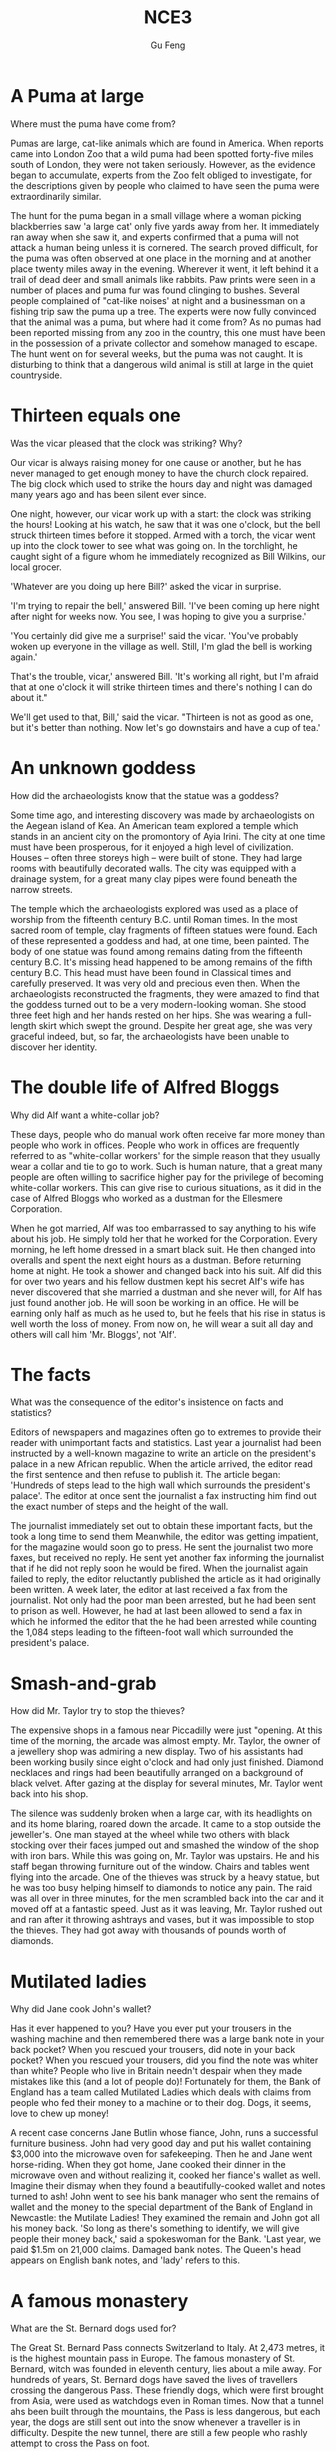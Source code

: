 #+AUTHOR: Gu Feng
#+TITLE: NCE3
#+HTML_HEAD: <link rel="stylesheet" type="text/css" href="css/code-hover.css" />
#+HTML_HEAD: <link rel="stylesheet" type="text/css" href="css/org.css" />
#+HTML: <meta name="viewport" content="width=device-width, initial-scale=1, maximum-scale=1, user-scalable=no">

* A Puma at large 
Where must the puma have come from?

Pumas are large, cat-like animals which are found in America. When reports came into London Zoo that a wild puma had been spotted forty-five miles south of London, they were not taken seriously. However, as the evidence began to accumulate, experts from the Zoo felt obliged to investigate, for the descriptions given by people who claimed to have seen the puma were extraordinarily similar.

The hunt for the puma began in a small village where a woman picking blackberries saw 'a large cat' only five yards away from her. It immediately ran away when she saw it, and experts confirmed that a puma will not attack a human being unless it is cornered. The search proved difficult, for the puma was often observed at one place in the morning and at another place twenty miles away in the evening. Wherever it went, it left behind it a trail of dead deer and small animals like rabbits. Paw prints were seen in a number of places and puma fur was found clinging to bushes. Several people complained of "cat-like noises' at night and a businessman on a fishing trip saw the puma up a tree. The experts were now fully convinced that the animal was a puma, but where had it come from? As no pumas had been reported missing from any zoo in the country, this one must have been in the possession of a private collector and somehow managed to escape. The hunt went on for several weeks, but the puma was not caught. It is disturbing to think that a dangerous wild animal is still at large in the quiet countryside.

* Thirteen equals one
Was the vicar pleased that the clock was striking? Why?

Our vicar is always raising money for one cause or another, but he has never managed to get enough money to have the church clock repaired. The big clock which used to strike the hours day and night was damaged many years ago and has been silent ever since.

One night, however, our vicar work up with a start: the clock was striking the hours! Looking at his watch, he saw that it was one o'clock, but the bell struck thirteen times before it stopped. Armed with a torch, the vicar went up into the clock tower to see what was going on. In the torchlight, he caught sight of a figure whom he immediately recognized as Bill Wilkins, our local grocer.

'Whatever are you doing up here Bill?' asked the vicar in surprise. 

'I'm trying to repair the bell,' answered Bill. 'I've been coming up here night after night for weeks now. You see, I was hoping to give you a surprise.'

'You certainly did give me a surprise!' said the vicar. 'You've probably woken up everyone in the village as well. Still, I'm glad the bell is working again.'

That's the trouble, vicar,' answered Bill. 'It's working all right, but I'm afraid that at one o'clock it will strike thirteen times and there's nothing I can do about it."

We'll get used to that, Bill,' said the vicar. "Thirteen is not as good as one, but it's better than nothing. Now let's go downstairs and have a cup of tea.' 

* An unknown goddess
How did the archaeologists know that the statue was a goddess?

Some time ago, and interesting discovery was made by archaeologists on the Aegean island of Kea. An American team explored a temple which stands in an ancient city on the promontory of Ayia Irini. The city at one time must have been prosperous, for it enjoyed a high level of civilization. Houses -- often three storeys high -- were built of stone. They had large rooms with beautifully decorated walls. The city was equipped with a drainage system, for a great many clay pipes were found beneath the narrow streets.

The temple which the archaeologists explored was used as a place of worship from the fifteenth century B.C. until Roman times. In the most sacred room of temple, clay fragments of fifteen statues were found. Each of these represented a goddess and had, at one time, been painted. The body of one statue was found among remains dating from the fifteenth century B.C. It's missing head happened to be among remains of the fifth century B.C. This head must have been found in Classical times and carefully preserved. It was very old and precious even then. When the archaeologists reconstructed the fragments, they were amazed to find that the goddess turned out to be a very modern-looking woman. She stood three feet high and her hands rested on her hips. She was wearing a full-length skirt which swept the ground. Despite her great age, she was very graceful indeed, but, so far, the archaeologists have been unable to discover her identity.

* The double life of Alfred Bloggs
Why did Alf want a white-collar job?

These days, people who do manual work often receive far more money than people who work in offices. People who work in offices are frequently referred to as "white-collar workers' for the simple reason that they usually wear a collar and tie to go to work. Such is human nature, that a great many people are often willing to sacrifice higher pay for the privilege of becoming white-collar workers. This can give rise to curious situations, as it did in the case of Alfred Bloggs who worked as a dustman for the Ellesmere Corporation.

When he got married, Alf was too embarrassed to say anything to his wife about his job. He simply told her that he worked for the Corporation. Every morning, he left home dressed in a smart black suit. He then changed into overalls and spent the next eight hours as a dustman. Before returning home at night. He took a shower and changed back into his suit. Alf did this for over two years and his fellow dustmen kept his secret Alf's wife has never discovered that she married a dustman and she never will, for Alf has just found another job. He will soon be working in an office. He will be earning only half as much as he used to, but he feels that his rise in status is well worth the loss of money. From now on, he will wear a suit all day and others will call him 'Mr. Bloggs', not 'Alf'.

* The facts
What was the consequence of the editor's insistence on facts and statistics?

Editors of newspapers and magazines often go to extremes to provide their reader with unimportant facts and statistics. Last year a journalist had been instructed by a well-known magazine to write an article on the president's palace in a new African republic. When the article arrived, the editor read the first sentence and then refuse to publish it. The article began: 'Hundreds of steps lead to the high wall which surrounds the president's palace'. The editor at once sent the journalist a fax instructing him find out the exact number of steps and the height of the wall.

The journalist immediately set out to obtain these important facts, but the took a long time to send them Meanwhile, the editor was getting impatient, for the magazine would soon go to press. He sent the journalist two more faxes, but received no reply. He sent yet another fax informing the journalist that if he did not reply soon he would be fired. When the journalist again failed to reply, the editor reluctantly published the article as it had originally been written. A week later, the editor at last received a fax from the journalist. Not only had the poor man been arrested, but he had been sent to prison as well. However, he had at last been allowed to send a fax in which he informed the editor that the he had been arrested while counting the 1,084 steps leading to the fifteen-foot wall which surrounded the president's palace.

* Smash-and-grab
How did Mr. Taylor try to stop the thieves?

The expensive shops in a famous near Piccadilly were just "opening. At this time of the morning, the arcade was almost empty. Mr. Taylor, the owner of a jewellery shop was admiring a new display. Two of his assistants had been working busily since eight o'clock and had only just finished. Diamond necklaces and rings had been beautifully arranged on a background of black velvet. After gazing at the display for several minutes, Mr. Taylor went back into his shop.

The silence was suddenly broken when a large car, with its headlights on and its home blaring, roared down the arcade. It came to a stop outside the jeweller's. One man stayed at the wheel while two others with black stocking over their faces jumped out and smashed the window of the shop with iron bars. While this was going on, Mr. Taylor was upstairs. He and his staff began throwing furniture out of the window. Chairs and tables went flying into the arcade. One of the thieves was struck by a heavy statue, but he was too busy helping himself to diamonds to notice any pain. The raid was all over in three minutes, for the men scrambled back into the car and it moved off at a fantastic speed. Just as it was leaving, Mr. Taylor rushed out and ran after it throwing ashtrays and vases, but it was impossible to stop the thieves. They had got away with thousands of pounds worth of diamonds. 

* Mutilated ladies
Why did Jane cook John's wallet?

Has it ever happened to you? Have you ever put your trousers in the washing machine and then remembered there was a large bank note in your back pocket? When you rescued your trousers, did note in your back pocket? When you rescued your trousers, did you find the note was whiter than white? People who live in Britain needn't despair when they made mistakes like this (and a lot of people do)! Fortunately for them, the Bank of England has a team called Mutilated Ladies which deals with claims from people who fed their money to a machine or to their dog. Dogs, it seems, love to chew up money!

A recent case concerns Jane Butlin whose fiance, John, runs a successful furniture business. John had very good day and put his wallet containing $3,000 into the microwave oven for safekeeping. Then he and Jane went horse-riding. When they got home, Jane cooked their dinner in the microwave oven and without realizing it, cooked her fiance's wallet as well. Imagine their dismay when they found a beautifully-cooked wallet and notes turned to ash! John went to see his bank manager who sent the remains of wallet and the money to the special department of the Bank of England in Newcastle: the Mutilate Ladies! They examined the remain and John got all his money back. 'So long as there's something to identify, we will give people their money back,' said a spokeswoman for the Bank. 'Last year, we paid $1.5m on 21,000 claims. Damaged bank notes. The Queen's head appears on English bank notes, and 'lady' refers to this.

* A famous monastery
What are the St. Bernard dogs used for?

The Great St. Bernard Pass connects Switzerland to Italy. At 2,473 metres, it is the highest mountain pass in Europe. The famous monastery of St. Bernard, witch was founded in eleventh century, lies about a mile away. For hundreds of years, St. Bernard dogs have saved the lives of travellers crossing the dangerous Pass. These friendly dogs, which were first brought from Asia, were used as watchdogs even in Roman times. Now that a tunnel ahs been built through the mountains, the Pass is less dangerous, but each year, the dogs are still sent out into the snow whenever a traveller is in difficulty. Despite the new tunnel, there are still a few people who rashly attempt to cross the Pass on foot.

During the summer months, the monastery is very busy, for it is visited by thousands of people who cross the Pass in cars. As there are so many people about, the dogs have to be kept in a special enclosure. In winter, however, life at the monastery is quite different. The temperature drops to -- 30 o and very few people attempt to cross the Pass. The monks prefer winter to summer of they have more privacy. The dogs have greater freedom, too, for they are allowed to wander outside their enclosure. The only regular visitors to the monastery in winter are parties of skiers who go there at Christmas and Easter. These young people, who love the peace of mountains, always receive a warm welcome at St. Bernard's monastery.

* Flying cats
How do cats try to protect themselves when falling from great heights?

Cats never fail to fascinate human beings. They can be friendly and affectionate towards humans, but they lead mysterious lives of their own as well. They never become submissive like dogs and horses. As a result, humans have learned to respect feline independence. Most cats remain suspicious of humans all their lives. One of the things that fascinates us most about cats is the popular belief that they have nine lives. Apparently, there is a good deal of truth in this idea. A cat's ability to survive falls is based on fact.

Recently the New York Animal Medical Center made a study of 132 cats over a period of five months. All these cats had one experience in common: they had fallen off high buildings, yet only eight of them died from shock or injuries. Of course, New York is the ideal place for such an interesting study, because there is no shortage of tall buildings. There are plenty of high-rise windowsills to fall from! One cat, Sabrina, fell 32 storeys, yet only suffered from a broken tooth. 'Cats behave like well-trained paratroopers.' a doctor said. It seems that the further cats fall, the less they are likely to injure themselves. In a long drop, they reach speeds of 60 miles an hour and more. At high speeds, falling cats have time to relax. They stretch out their legs like flying squirrels. This increases their air-resistance and reduces the shock of impact when they hit the ground.

* The loss of the Titanic
What would have happened if only two of the sixteen water-tight compartments had been flooded?

The great ship, Titanic, sailed for New York from Southampton on April 10th, 1912. She was carrying 1,316 passengers and crew of 891. Even by modern standards, the 46,000 ton Titanic was a colossal ship. At the time, however, she was not only the largest ship that had ever been built, but was regarded as unsinkable, for she had sixteen watertight compartments. Even if two of these were flooded, she would still be able to float. The tragic sinking of this great liner will always be remembered, for she went down on her first voyage with heavy loss of life.

Four days after setting out, while the Titanic was sailing across the icy water of the North Atlantic, huge iceberg was suddenly spotted by a lookout. After the alarm had been given, the great ship turned sharply to avoid a direct collision. The Titanic turned just in time, narrowly missing the immense walk of ice which rose over 100 feet out of the water beside her. Suddenly, there was a slight trembling sound from below, and the captain went down to see what had happened. The noise had been so faint that no one though that the ship had been damaged. Below, the captain realized to his horror that the Titanic was sinking rapidly, for five of her sixteen watertight compartments had already been flooded! The order to abandon ship was given and hundreds of people plunged into the icy water. As there were not enough lifeboats for everybody, 1,500 lives were lost.

* Not guilty
What was the Customs Officer looking for?

Customs Officers are quite tolerant these days, but they can still stop you when you are going through the Green Channel and have nothing to declare. Even really honest people are often made to feel guilty. The hardened professional smuggler, on the other hand, is never troubled by such feelings, even if he has five hundred gold watches hidden in his suitcase. When I returned form abroad recently, a particularly officious young Customs Officer clearly regarded me as a smuggler.

'Have you anything to declare?' he asked, looking me in the eye.

'No', I answered confidently.

'Would you mind unlocking this suitcase please?'

'Not at all,' I answered.

The Officer went through the case with great care. All the thing I had packed so carefully were soon in a dreadful mess. I felt sure I would never be able to close the case again. Suddenly, I saw the Officer's face light up. He had spotted a tiny bottle at the bottom of my case and he pounced on it with delight.

'Perfume, eh?' he asked sarcastically. 'You should have declared that. Perfume is not exempt from import duty.'

'But it isn't perfume,' I said. 'It's hair gel.' Then I added with a smile, 'It's a strange mixture I make myself.'

As I expected, he did not believe me.

'Try it!' I said encouragingly.

The officer unscrewed the cap and put the bottle to his nostrils. He was greeted by an unpleasant smell which convinced him that I was telling the truth. A few minutes later, I was able to hurry away with precious chalk marks on my baggage.

* Life on a desert island

Most of us have formed an unrealistic picture of life on a desert island. We sometimes imagine a desert island to be a sort of paradise where the sun always shines. Life there is simple and good. Ripe fruit falls from the trees and you never have to work. The other side of the picture is quite the opposite. Life on a desert island is wretched. You either starve to death or live like Robinson Crusoe, Waiting for a boat which never comes. Perhaps there is an element of truth in both these pictures, but few us have had the opportunity to find out.

Two men who recently spent five days on a coral island wished they had stayed there longer. They were taking a badly damaged boat from the Virgin Islands to Miami to have it repaired. During the journey, their boat began to sink. They quickly loaded a small rubber dinghy with food, matches, and cans of beer and rowed for a few miles across the Caribbean until they arrived at a tiny coral island. There were hardly any trees on the island and there was no water, but this did not prove to be a problem. The men collected rainwater in the rubber dinghy. As they had brought a spear gun with them, they had plenty to eat. They caught lobster and fish every day and, as one of them put it 'ate like kings'. When a passing tanker rescued them five days later, both men were genuinely sorry that they had to leave.

* "It's only me'
What did the man expect to find under the stairs?

After her husband had gone to work. Mrs. Richards sent her children to school and went upstairs to her bedroom. She was too excited to do any housework that morning, for in the evening she would be going to a fancy-dress part with her husband. She intended to dress up as a ghost and as she had made her costume the night before, she was impatient to try it on. Though the costume consisted only of a sheet, it was very effective. After putting it on, Mrs. Richards went downstairs. She wanted to find out whether it would be comfortable to wear.

Just as Mrs. Richards was entering the dinning room, there was a knock on the front door. She knew that it must be the baker. She had told him to come straight in if ever she failed to open the door and to leave the bread on the kitchen table. Not wanting to frighten the poor man, Mrs. Richards quickly hid in the small storeroom under the stairs. She heard the front door open and heavy footsteps in the hall. Suddenly the door of the storeroom was opened and a man entered. Mrs. Richards realized that it must be the man from the Electricity Board who had come to read the metre. She tried to explain the situation, saying 'It's only me', but it was too late. The man let out cry and jumped back several paces. When Mrs. Richards walked towards him, he fled, slamming the door behind him.

* A noble gangster
How did Haywood make in times of peace?

There was a tine when the owners of shops and businesses in Chicago that to pay large sums of money to gangsters in return for 'protection.' If the money was not paid promptly, the gangsters would quickly put a man out of business by destroying his shop. Obtaining 'protection money' is not a modern crime. As long ago as the fourteenth century, an Englishman, Sir John Hawkwood, made the remarkable discovery that people would rather pay large sums of money than have their life work destroyed by gangsters.

Six hundred years ago, Sir Johan Hawkwood arrived in Italy with a band of soldiers and settled near Florence. He soon made a name for himself and came to be known to the Italians as Giovanni Acuto. Whenever the Italian city-states were at war with each other, Hawkwood used to hire his soldiers to princes who were willing to pay the high price he demanded. In times of peace, when business was bad, Hawkwood and his men would march into a city-state and, after burning down a few farms, would offer to go away protection money was paid to them. Hawkwood made large sums of money in this way. In spite of this, the Italians regarded him as a sort of hero. When he died at the age of eighty, the Florentines gave him a state funeral and had a pictured with as dedicated to the memory of 'the most valiant soldier and most notable leader, Signor Giovanni Haukodue.'

* Fifty pence worth of trouble
Did George get anything for his fifty pence? What?

Children always appreciate small gifts of money. Mum or dad, of course, provide a regular supply of pocket money, but uncles and ants are always a source of extra income. With some children, small sums go a long way. If fifty pence pieces are not exchanged for sweets, they rattle for months inside money boxes. Only very thrifty children manage to fill up a money box. For most of them, fifty pence is a small price to pay for a nice big bar of chocolate.

My nephew, George, has a money box but it is always empty. Very few of the fifty pence pieces and pound coins I have given him have found their way there. I gave him fifty pence yesterday and advised him to save it. Instead he bought himself fifty pence worth of trouble. On his way to the sweet shop, he dropped his fifty pence and it bounced along the pavement and then disappeared down a drain. George took off his jacket, rolled up his sleeves and pushed is right arm through the drain cover. He could not find his fifty pence piece anywhere, and what is more, he could no get his arm out. A crowd of people gathered round him and a lady rubbed his arm with soap and butter, but George was firmly stuck. The fire brigade was called and two fire fighter freed George using a special type of grease. George was not too upset by his experience because the lady who owns the sweet shop heard about his troubles and rewarded him with large box of chocolates.

* Mary had a little lamb
Was Dimitri right to apologize to his neighbour? Why not?

Mary and her husband Dimitri lived in the tiny village of Perachora in southern Greece. One of Mary's prize possessions was a little white lamb which her husband had given her. She kept it tied to a tree in a field during the day and went to fetch it every evening. One evening, however, the lamb was missing. The rope had been cut, so it was obvious that the lamb had been stolen.

When Dimitri came in from the fields, his wife told him what had happened. Dimitri at once set out to find the thief. He knew it would not prove difficult in such a small village. After telling several of his friends about the theft, Dimitri found out that his neighbour, Aleko, had suddenly acquired a new lamb. Dimitri immediately went to Aleko's house and angrily accused him of stealing the lamb. He told him he had better return it or he would call the police. Aleko denied taking it and led Dimitri into his backyard. It was true that he had just bought a lamb, he explained, but his lamb was black. Ashamed of having acted so rashly, Dimitri apologized to Aleko for having accused him. While they were talking it began to rain and Dimitri stayed in Aleko's house until the rain stopped. When he went outside half an hour later, he was astonished to find the little black lamb was almost white. Its wool, which had been dyed black, had been washed clean by the rain!

* The longest suspension
How is the bridge supported?

Verrazano, an Italian about whom little is known, sailed into New York Harbour in 1524 and named it Angouleme. He described it as 'a very agreeable situation located within two small hills in the midst of which flowed a great river.' Though Verrazano is by no means considered to be a great explorer, his name will probably remain immortal, for on November 21st, 1964, the longest suspension bridge in the world was named after him.

The Verrazano Bridge, which was designed by Othmar Ammann, joins Brooklyn to Staten Island. It has a span of 4,260 feet. The bridge is so long that the shape of the earth had to be taken into account by its designer. Two great towers support four huge cables. The towers are built on immense underwater platforms make of steel and concrete. The platforms extend to a depth of over 100 feet under the sea. These alone took sixteen months to build. Above the surface of the water, the towers rise to a height of nearly 700 feet. They support the cables from which the bridge has been suspended. Each of the four cables contains 26,108 lengths of wire. It has been estimated that if the bridge were packed with cars, it would still only be carrying a third of its total capacity. However, size and strength are not the only important things about this bridge. Despite its immensity, it is both simple and elegant, fulfilling its designer's dream to create 'an enormous object drawn as faintly as possible'.

* Electric currents in modern art
How might some of the exhibits have been dangerous?

Modern sculpture rarely surprises us any more. The idea that modern art can only be seen in museums is mistaken. Even people who take no interest in art cannot have failed to notice examples of modern sculpture on display in public places. Strange forms stand in gardens, and outside buildings and shops. We have got quite used to them. Some so-called 'modern' pieces have been on display for nearly eighty years.

In spite of this, some people -- including myself -- were surprise by a recent exhibition of modern sculpture. The first thing I saw when I entered the art gallery was a notice which said: 'Do not touch the exhibits. Some of them are dangerous!' The objects on display were pieces of moving sculpture. Oddly shaped forms that are suspended form the ceiling and move in response to a gust of wind are quite familiar to everybody. These objects, however, were different. Lined up against the wall, there were long thin wires attached to metal spheres. The spheres had been magnetized and attracted or repelled each other all the time. In the centre of the hall, there were a number of tall structures which contained coloured lights. These lights flickered continuously like traffic lights which have gone mad. Sparks were emitted from small black boxes and red lamps flashed on and off angrily. It was rather like an exhibition of prehistoric electronic equipment. These peculiar forms not only seemed designed to shock people emotionally, but to give them electric shocks as well!

* A very dear cat
Why was Rastus 'very dear' in more ways than one?

Kidnappers are rarely interested in animals, but they recently took considerable interest in Mrs. Eleanor Ramsay's cat. Mrs. Eleanor Ramsay, a very wealthy old lady, has shared a flat with her cat, Rastus, for a great many years. Rastus leads an orderly life. He usually takes a short walk in the evenings and is always home by seven o'clock. One evening, however, he failed to arrive. Mrs. Ramsay got very worried. She looked everywhere for him but could not find him.

There days after Rastus' disappearance, Mrs. Ramsay received an anonymous letter. The writer stated that Rastus was in safe hands and would be returned immediately if Mrs. Ramsay paid a ransom of $1,000. Mrs. Ramsay was instructed to place the money in a cardboard box and to leave it outside her door. At first she decided to go to the police, but fearing that she would never see Rastus again -- the letter had made that quite clear -- she changed her mind. She withdrew $1000 from her bank and followed the kidnapper's instructions. The next morning, the box had disappeared but Mrs. Ramsay was sure that the kidnapper would keep his word. Sure enough, Rastus arrived punctually at seven o'clock that evening. He looked very well though he was rather thirsty, for he drank half a bottle of milk. The police were astounded when Mrs. Ramsay told them what she had done. She explained that Rastus was very dear to her. Considering the amount she paid, he was dear in more ways than one!

* Pioneer pilots
What was the name of the first plane to fly across the English Channel?

In 1908 Lord Northcliffe offered a prize of $1,000 to the first man who would fly across the English Channel. Over a year passed before the first attempt was made. On July 19th, 1909, in the early morning, Hubert Latham took off from the French coast in his plane the 'Antoinette IV.' He had travelled only seven miles across the Channel when his engine failed and he was forced to land on sea. The 'Antoinette' floated on the water until Latham was picked up by a ship.

Two days alter, Louis Bleriot arrived near Calais with a plane called 'No. XI'. Bleriot had been making planes since 1905 and this was his lattes model. A week before, he had completed a successful overland flight during which he covered twenty-six miles. Latham, however, did not give up easily. He, too, arrived near Calais on the same day with a new  'Antoinette'. It looked as if there would be an exciting race across the Channel. Both planes were going to take off on July 25th, but Latham failed to get up early enough, After making a short test flight at 4,15 a.m., Bleriot set off half an hour later. His great flight lasted thirty-seven minutes. When he landed near Dover, the first person to greet him was a local policeman. Latham made another attempt a week later and got within half a mile of Dover, but he was unlucky again. His engine failed and he landed on the sea for the second time.

* Daniel Mendoza
How many unsuccessful attempts did Mendoza make before becoming Champion of all England?

Boxing matches were very popular in England two hundred years ago. In those days, boxers fought with bare fists for prize money. Because of this, they were known as 'prizefighters'. However, boxing was very crude, for these were no rules and a prizefighter could be seriously injured or even killed during a match.

One of the most colourful figures in boxing history was Daniel Mendoza, who was born in 1764. The use of gloves was not introduced until 1860, when the Marquis of Queensberry drew up the first set of rules. Though he was technically a prizefighter, Mendoza did much to change crude prizefighting into a sport, for he brought science to the game. In this day, Mendoza enjoyed tremendous popularity. He was adored by rich and poor alike.

Mendoza rose to fame swiftly after a boxing match when he was only fourteen years old. This attracted the attention of Richard Humphries who was then the most eminent boxer in England. He offered to train Mendoza and his young pupil was quick to learn. In fact, Mendoza soon became so successful that Humphries turned against him. The two men quarrelled bitterly and it was clear that the argument could only be settled by a fight. A match was held at Stilton, where both men fought for an hour. The public bet a great deal of money on Mendoza, but he was defeated. Mendoza met Humphries in the ring on a later occasion and he lost for a second time. It was not until his third match in 1790 that he finally beat Humphries and became Champion of England. Meanwhile, he founded a highly successful Academy and even Lord Byron became one of his pupils. He earned enormous sums of money and was paid as much as $100 for a single appear one of his pupils. He earned enormous sums of money and was paid as much as $100 for a single appearance. Despite this, he was so extravagant that he was always in debt. After he was defeated by a boxer called Gentleman Jackson, he was quickly forgotten. He was sent to prison for failing to pay his debts and died in poverty in 1836.

* By heart
Which actor read the letter in the end, the aristocrat or the gaoler?

Some plays are so successful that they run for years on end, In many ways, this is unfortunate for the poor actors who are required to go on repeating the same lines night after night. One would expect them to know their parts by heart and never have cause to falter. Yet this is not always the case.

A famous actor in a highly successful play was once cast in the role of an aristocrat who had been imprisoned in the Bastille for twenty years. In the last act, a gaoler would always come on to the stage with a letter which he would hand to the prisoner. Even though the noble was expected to read the letter at each performance, he always insisted that it should be written out in full.

One night, the gaoler decided to play a joke on his colleague to find out if, after so many performances, he had managed to learn the contents of the letter by heart. The curtain went up on the final act of the play and revealed the aristocrat sitting alone behind bars in his dark cell. Just then, the gaoler appeared with the precious letter in his bands. He entered the cell and presented the letter to the aristocrat. But the copy he gave him had not been written out in full as usual. It was simply a blank sheet of paper. The gaoler looked on eagerly, anxious to see if his fellow actor had at last learnt his lines. The noble stared at the blank sheet of paper for a few seconds. Then, squinting his eyes, he said: 'The light is dim. Read the letter to me'. And he promptly handed the sheet of paper to the gaoler. Finding that he could not remember a word of the letter either, the gaoler replied: 'The light is indeed dim, sire, I must get my glasses.' With this, he hurried off the stage. Much to the aristocrat's amusement, the gaoler returned a few moments later with a pair of glasses and the usual copy of the letter with he proceeded to read to the prisoner.

* One man's meat is 
What was it about snails that made the writer collect them for his friend on that in particular?

People become quite illogical when they try to decide what can be eaten and what cannot be eaten. If you lived in the Mediterranean, for instance, you would consider octopus a great delicacy. You would not be able to understand why some people find it repulsive. On the other hand, your stomach would turn at the idea of frying potatoes in animal fat -- the normally accepted practice in many northern countries. The sad truth is that most of us have been brought up to eat certain foods and we stick to them all our lives.

No creature has received more praise and abuse than the common garden snail. Cooked in wine, snails are a great luxury in various parts of the world. There are countless people who, ever since their early years, have learned to associate snails with food. My friend, Robert, lives in a country where snails are despised. As his flat is in a large town, he has no garden of his own. For years he has been asking me to collect snails from my garden and take them to him. The idea never appealed to me very much, but one day, after heavy shower, I happened to be walking in my garden when I noticed a huge number of snails taking a stroll on some of my prize plants. Acting on a sudden impulse, I collected several dozen, put them in a paper bag, and took them to Robert. Robert was delighted to see me and equally pleased with my little gift. I left the bag in the hall and Robert and I went into the living room where we talked for a couple of hours. I had forgotten all about the snails when Robert suddenly said that I must stay to dinner. Snails would, of course, be the main dish. I did not fancy the idea and I reluctantly followed Robert out of the room. To our dismay, we saw that there were snails everywhere: they had escaped from the paper bag and had taken complete possession of the hall! I have never been able to look at a snail since then.

* A skeleton in the cupboard
Who was Sebastian?

We often read in novels how a seemingly respectable person or family has some terrible secret which has been concealed from strangers for years. The English language possesses a vivid saying to describe this sort of situation. The terrible secret is called 'a skeleton in the cupboard'. At some dramatic moment in the story, the terrible secret becomes known and a reputation is ruined. The reader's hair stands on end when he reads in the final pages of the novel that the heroine a dear old lady who had always been so kind to everybody, had, in her youth, poisoned every one of her five husbands.

It is all very well for such things to occur in fiction. To varying degrees, we all have secrets which we do not want even our closest friends to learn, but few of us have skeletons in the cupboard. The only person I know who has a skeleton in the cupboard is George Carlton, and he is very pound of the fact. George studied medicine in his youth. Instead of becoming a doctor, however, he became a successful writer of detective stories. I once spend an uncomfortable weekend which I shall never forget at his house. George showed me to the guestroom which, he said, was rarely used. He told me to unpack my things and then come down to dinner. After I had stacked my shirts and underclothes in two empty drawers, I decided to hang one of the tow suits I had brought with me in the cupboard. I opened the cupboard door and then stood in front of two suits I had brought with me in the cupboard. I opened the cupboard door and then stood in front of it suits I had brought with me in the cupboard. I opened the cupboard door and then stood in front of it petrified. A skeleton was dangling before my eyes. The sudden movement of the door made it sway slightly and it gave me the impression that it was about to leap out at me. Dropping my suit, I dashed downstairs to tell George. This was worse than "a terrible secret'; this was a read skeleton! But George was unsympathetic. 'Oh, that,' he said with a smile as if he were talking about an old friend. 'That's Sebastian. You forget that I was a medical student once upon a time.'

* The Cutty Sark
What piece of bad luck prevented the Cutty Sark from winning the race?

One of the most famous sailing ships of the nineteenth century, the Cutty Sark, can still be seen at Greewich. She stands on dry land and is visited by thousands of people each year. She serves as an impressive reminder of the great ships of past. Before they were replaced by steamships, sailing vessels like the Cutty Sark were used to carry tea from China and wool from Australia. The Cutty Sark was one the fastest sailing ships that has ever been built. The only other ship to match her was the Thermopylae. Both these ships set out from Shanghai on June 18th, 1872 on an exciting race to England. This race, which went on for exactly four exactly four months, was the last of its kind. It marked the end of the great tradition of ships with sails and the beginning of a new era.

The first of the two ships to reach Java after the race had begun was the Thermopylae, but on the Indian Ocean, the Cutty Sark took lead. It seemed certain that she would be the first ship home, but during the race she had a lot of bad luck. In August, she was struck by a very heavy storm during which her rudder was torn away. The Cutty Sark rolled from side to side and it became impossible to steer her. A temporary rudder was made on board from spare planks and it was fitted with great difficulty. This greatly reduced the speed of the ship, for there was a danger that if she traveled too quickly, this rudder would be torn away as well. Because of this, the Cutty Sark lost her lead. After crossing the Equator, the captain called in at a port to have a new rudder fitted, but by now the Thermopylae was over five hundred miles ahead. Though the new rudder was fitted at tremendous speed, it was impossible for the Cutty Sark to win. She arrived in England a week after the Thermopylae. Even this was remarkable, considering that she had had so many delays. These is no doubt that if she had not lost her rudder she would have won the race easily.

* Wanted: a large biscuit tin
Listen who the prize for biggest biscuit?

No one can avoid being influenced by advertisements. Much as we may pride ourselves on our good taste, we are no longer free to choose the things we want, for advertising exerts a subtle influence on us. In their efforts to persuade us to buy this or that product, advertisers have made a close study of human nature and have classified all our little weaknesses.

Advertisers discovered years ago that all of us love to get something for nothing. An advertisement which begins with the magic word FREE can rarely go wrong. These days, advertisers not only offer free samples, but free cars, free houses, and free trips round the world as well. They devise hundreds of competitions which will enable us to win huge sums of money. Radio and television have made it possible for advertisers to capture the attention of millions of people in this way.

During a radio programme, a company of biscuit manufacturers once asked listeners to bake biscuits and send them to their factory. They offered to pay $10 a pound for the biggest biscuit baked by a listener. The response to this competition was tremendous. Before long, biscuits of all shapes and sizes began arriving at the factory. One lady brought in a biscuit on a wheelbarrow. It weighed nearly 500 pounds. A little later, a man came along with a biscuit which occupied the whole boot of his car. All the biscuits that were sent were carefully weighed. The largest was 713 pounds. It seemed certain that this would win the prize. But just before the competition closed, a lorry arrived at the factory with a truly colossal biscuit which weighed 2,400 pounds. It had been baked by a college student who had used over 1,000 pounds of flour, 800 pounds of sugar, 200 pounds of fat, and 400 pounds of various other ingredients. It was so heavy that a crane had to be used to remove it from the lorry. The manufacturers had to pay more money than they had anticipated, or they bought the biscuit from the student for $24,000.

* Nothing to sell 
Listen to the tape then answer the question below. 
What is the most important thing for a tramp?

It has been said that everyone lives by selling something. In the light of this statement, teachers live by selling knowledge, philosophers by selling wisdom and priests by selling spiritual comfort. Though it may be possible to measure the value of material good in terms of money, it is extremely difficult to estimate the true value of the services which people perform for us. There are times when we would willingly give everything we possess to save our lives, yet we might grudge paying a surgeon a high fee for offering us precisely this service. The conditions of society are such that skills have to be paid for in the same way that goods are paid for at a shop. Everyone has something to sell.

Tramps seem to be the only exception to this general rule. Beggars almost sell themselves as human being to arouse the pity of passers-by. But real tramps are not beggars. They have nothing to sell and require nothing from others. In seeking independence, they do not sacrifice their human dignity. A tramp may ask you for money, but he will never ask you to feel sorry for him. He has deliberately chosen to lead the life he leads and is fully aware of the consequences. He may never be sure where the next meal is coming from, but his is free from the thousands of anxieties which afflict other people. His few material possessions make it possible for him to move from place to place with ease. By having to sleep in the open, he gets far closer to the world of nature than most of us ever do. He may hunt, beg, or stead occasionally to keep himself alive; he may even, in times of real need, do a little work; but he will never sacrifice his freedom. We often speak of my even, in times of real need, do a little work; but he will never sacrifice his freedom. We often speak of tramps with contempt and put them in the same class as beggars, but how many of us can honestly say that we have not felt a little envious of their simple way of life and their freedom from care?

* Five pound too dear
Why was even five pounds 'too dear'?

Small boats loaded with wares sped to the great liner as she was entering the harbour. Before she had anchored, the men from the boats had climbed on board and the decks were son covered with colourful rugs from Persia, silks from India, copper coffee pots, and beautiful handmade silverware. It was difficult not to be tempted. Many of the tourists on board had begun bargaining with the tradesmen, but I decide not to buy anything until I had disembarked.

I had no sooner got off the ship than I was assailed by a man who wanted to sell me a diamond ring. I had no intention of buying one, but I could not conceal the fact that I was impressed by the size of the diamonds. Some of them were as big as marbles. The man went to great lengths to prove that the diamonds were real. As we were walking past a shop, he held a diamond firmly against the window and made a deep impression in the glass. It took me over half an hour to get rid of him.

The next man to approach me was selling expensive pens and watches. I examined one of the pens closely. It certainly looked genuine. At the base of the gold cap, the words 'made in the U.S.A' had been nearly inscribed. The man said that the pen was worth $50, but as a special favour, he would let me have it for $30. I shook my head and held up five fingers indicating that I was willing to pay $5. Gesticulating wildly, the man acted as if he found my offer outrageous, but he eventually reduced the price to $10. Shrugging my shoulders, I began to walk away when, a moment later, he ran after me and thrust the pen into my hands. Though he kept throwing up his arms in despair, he readily accepted the $5 I have him. I felt especially pleased with my wonderful bargain -- until I got back to the ship. No matter how hard I tried, it was impossible to fill this beautiful pen with ink and to this day it has never written a single world!

* Funny or not?
What is the basis of 'sick' humour?

Whether we find a joke funny or not largely depends on were we have been brought up. The sense of humour is mysteriously bound up with national characteristics. A Frenchman, for instance, might find it hard to laugh at a Russian joke. In the same way, a Russian might fail to see anything amusing in a joke witch would make an Englishman laugh to tears.

Most funny stories are based on comic situations. In spite of national differences, certain funny situations have a universal appeal. No matter where you live, you would find it difficult not to laugh at, say, Charlie Chaplin's early films. However, a new type of humour, which stems largely from the U.S., has recently come into fashion. It is called 'sick humour'. Comedians base their jokes on tragic situation like violent death or serious accidents. Many people find this sort of joke distasteful The following example of 'sick humour' will enable you to judge for yourself.

A man who had broken his right leg was taken to hospital a few weeks before Christmas. From the moment he arrived there, he kept on pestering his doctor to tell him when he would be able to go home. He dreaded having to spend Christmas in hospital. Though the doctors did his best, the patient's recovery was slow. On Christmas Day, the man still had his right leg in plaster. He spent a miserable day in bed thinking of all the fun he was missing. The following day, however, the doctor consoled him by telling him that his chances of being able to leave hospital in time for New Year celebrations were good. The good. The man took heart and, sure enough, on New Years' Eve he was able to hobble along to a party. To compensate for his unpleasant experiences in hospital, the man drank a little more than was good for him. In the process, he enjoyed himself thoroughly and kept telling everybody how much he hated hospitals. He was still mumbling something about hospitals at the end of the party when he slipped on a piece of ice and broke his left leg.

* The death of a ghost
Why did the two brothers keep the secret?

For years, villagers believed that Endley Farm was hunted. The farm was owned by two brothers, Joe and Bob Cox. They employed a few farmhands, but no one was willing to work there long. Every time a worker gave up his job, he told the same story. Farm labourers said that they always woke up to find that work had been done overnight. Hay had been cut and cowsheds had been cleaned. A farm worker, who stayed up all night claimed to have seen a figure cutting corn in the moonlight. In time, it became an accepted fact the Cox brothers employed a conscientious ghost that did most of their work for them.

No one suspected that there might be someone else on the farm who had never been seen. This was indeed the case. A short time ago, villagers were astonished to learn that the ghost of Endley had died. Everyone went to the funeral, for the 'ghost' was none other than Eric Cox, a third brother who was supposed to have died as a young man. After the funeral, Joe and Bob revealed a secret which they had kept for over fifty years.

Eric had been the eldest son of the family, very much older than his two brothers. He had been obliged to join the army during the Second World War. As he hated army life, he decided to desert his regiment. When he learnt that he would be sent abroad, he returned to the farm and his father hid him until the end of the war. Fearing the authorities, Eric remained in hiding after the war as well. His father told everybody that Eric had been killed in action. The only other people who knew the secret were Joe and Bob. They did not even tell their wives. When their father died, they thought it their duty to keep Eric in hiding. All these years, Eric had lived as a recluse. He used to sleep during the day and work at night, quite unaware of the fact that he had become the ghost of Endley. When he died, however, his brothers found it impossible to keep the secret any longer.

* A lovable eccentric
Why did the shop assistant refuse to serve Dickie?

True eccentrics never deliberately set out to draw attention to themselves. They disregard social conventions without being conscious that they are doing anything extraordinary. This invariably wins them the love and respect of others, for they add colour to the dull routine of everyday life.

Up to the time of his death, Richard Colson was one of the most notable figures in our town. He was a shrewd and wealthy businessman, but most people in the town hardly knew anything about this side of his life. He was known to us all as Dickie and his eccentricity had become legendary long before he died.

Dickie disliked snobs intensely. Though he owned a large car, he hardly ever used it, preferring always to go on foot. Even when it was raining heavily, he refused to carry an umbrella. One day, he walked into an expensive shop after having been caught in a particularly heavy shower. He wanted to buy a $300 watch for his wife, but he was in such a bedraggled condition than an assistant refused to serve him. Dickie left the shop without a word and returned carrying a large cloth bag. As it was extremely heavy, he dumped it on the counter. The assistant asked him to leave, but Dickie paid no attention to him and requested to see the manager. Recognizing who the customer was, the manager was most apologetic and reprimanded the assistant severely. When Dickie was given the watch, the presented the assistant with the cloth bag. It contained $300 in pennies. He insisted on the assistant's counting the money before he left -- 30,000 pennies in all! On another occasion, he invited a number of important critics to see his private collection of modern paintings. This exhibition received a great deal of attention in the press, for though the pictures were supposed to be the work of famous artists, they had in fact been painted by Dickie. It took him four years to stage this elaborate joke simply to prove that critics do not always know what they are talking about.

* A lost ship
Did the crew of the Elkor find what they were looking for? Why?

The salvage operation had been a complete failure. The small ship, Elkor, which had been searching the Barents Sea for weeks, was on its way home. A radio message from the mainland had been received by the ship's captain instructing him to give up the search. The captain knew that another attempt would be made later, for the sunken ship he was trying to find had been carrying a precious cargo of gold bullion.

Despite the message, the captain of the Elkor decided to try once more. The sea bed was scoured with powerful nets and there was tremendous excitement on board went a chest was raised from the bottom. Though the crew were at first under the impression that the lost ship had been found, the contents of the chest proved them wrong. What they had in fact found was a ship which had been sunk many years before.

The chest contained the personal belongings of a seaman, Alan Fielding. There were books, clothing and photographs, together with letters which the seaman had once received from his wife. The captain of the Elkor ordered his men to salvage as much as possible from the wreck. Nothing of value was found, but the numerous items which were brought to the surface proved to be of great interest. From a heavy gun that was raised, the captain realized that the ship must have been a cruiser. In another chest, which contained the belongings of a ship's officer, there was an unfinished letter which had been written on March 14th, 1943. The captain learnt from the letter that the name of the lost ship was the Karen. The most valuable find of all was the ship's log book, parts of which it was still possible to read. From this the captain was able to piece together all the information that had come to light. The Karen had been sailing in a convoy to Russia when she was torpedoed by an enemy submarine. This was later confirmed by naval official at the Ministry of Defiance after the Elkor had returned home. All the items that were found were sent to the War Museum.

* A day t remember
What incident began the series of traffic accidents?

We have all experienced days when everything goes wrong. A day may begin well enough, but suddenly everything seems to get out of control. What invariably happens is that a great number of things choose to go wrong at precisely the same moment. It is as if a single unimportant event set up a chain of reactions. Let us suppose that you are preparing a meal and keeping an eye on the baby at the same time. The telephone rings and this marks the prelude to an unforeseen series of catastrophes. While you are on the phone, the baby pulls the tablecloth off the table, smashing half your best crockery and cutting himself in the process. You hang up hurriedly and attend to baby, crockery, etc. Meanwhile, the meal gets burnt. As if this were not enough to reduce you to tears, your husband arrives, unexpectedly bringing three guests to dinner.

Things can go wrong on a big scale, as a number of people recently discovered in Parramatta, a suburb of Sydney. During the rush hour one evening two cars collided and both drivers began to argue. The woman immediately behind the two cars happened to be a learner. She suddenly got into a panic and stopped her car. This made the driver following her brake hard. His wife was sitting beside him holding a large cake. As she was thrown forward, the cake went right through the windscreen and landed on the road. Seeing a cake flying through the air, a lorry driver who was drawing up alongside the car, pulled up all of a sudden. The lorry was loaded with empty beer bottles and hundreds of them slid off the back of the vehicle and on to the road. This led to yet another angry argument. Meanwhile, the traffic piled up behind. It took the police nearly an hour to get the traffic on the move again. In the meantime, the lorry driver had to sweep up hundreds of broken bottles. Only two stray dogs benefited from all this confusion, for they greedily devoured what was left of the cake. It was just one of those days!

* A happy discovery
What was the 'happy discovery'?

Antique shops exert a peculiar fascination on a great many people. The more expensive kind of antique shop where rare objects are beautifully displayed in glass cases to keep them free from dust is usually a forbidding place. But no one has to muster up courage to enter a less pretentious antique shop. There is always hope that in its labyrinth of musty, dark, disordered rooms a real rarity will be found amongst the piles of assorted junk that little the floors.

No one discovers a rarity by chance. A truly dedicated bargain hunter must have patience, and above all, the ability to recognize the worth of something when he sees it. To do this, he must be at least as knowledgeable as the dealer. Like a scientist bent on making a discovery, he must cherish the hope that one day he will be amply rewarded.

My old friend, Frank Halliday, is just such a person. He has often described to me how he picked up a masterpiece for a mere $50. One Saturday morning, Frank visited an antique shop in my neighbourhood. As he had never been there before, he found a great deal to interest him. The morning passed rapidly and Frank was about to leave when he noticed a large packing case lying on the floor. The morning passed rapidly and Frank just come in, but that he could not be bothered to open it. Frank begged him to do so and the dealer reluctantly prised it open. The contents were disappointing. Apart from an interesting-looking carved dagger, the box was full of crockery, much of it broken. Frank gently lifted the crockery out of the box an suddenly noticed a miniature painting at the bottom of the packing case. As its composition and line reminded him of an Italian painting he knew well, he decided to buy it. Glancing at it briefly, the dealer told him that it was worth $50. Frank could hardly conceal his excitement, for he knew that he had made a real discovery. The tiny painting proved to be an unknown masterpiece by Correggio and was worth hundreds of thousands of pounds.

* Justice was done
The word 'justice' is given two different meanings in the text. What is the distinction between them?

The word justice is usually associated with courts of law. We might say that justice has been done when a man's innocence or guilt has been proved beyond doubt. Justice is part of the complex machinery of the law. Those who seek it undertake an arduous journey and can never be sure that they will find it. Judges, however wise or eminent, are human and can make mistakes.

There are rare instances when justice almost ceases to be an abstract concept. Reward or punishment are meted out quite independent of human interference. At such times, justice acts like a living force. When we use a phrase like 'it serves him right', we are, in part, admitting that a certain set of circumstances has enabled justice to act of its own accord.

When a thief was caught on the premises of large jewellery store on morning, the shop assistants must have found it impossible to resist the temptation to say 'it serves him right.' The shop was an old converted house with many large, disused fireplaces and tall, narrow chimneys. Towards midday, a girl heard a muffed cry coming from behind on of the walls. As the cry was repeated several times, she ran to tell the manager who promptly rang up the fire brigade. The cry had certainly come form one of the chimneys, but as there were so many of them, the fire fighters could not be certain which one it was. They located the right chimney by tapping at the walls and listening for the man's cries. After chipping through a wall which was eighteen inches thick, they found that a man had been trapped in the chimney. As it was extremely narrow, the man was unable to move, but the fire fighters were eventually able to free him by cutting a huge hole in the wall. The sorry-looking, blackened figure that emerged, admitted at once that he had tried to break into the shop during the night but had got stuck in the chimney. He had been there for nearly ten hours. Justice had been done even before the man was handed over to the police.

* A chance in a million 
What was the chance in a million?

We are less credulous than we used to be. In the nineteenth century, a novelist would bring his story to a conclusion by presenting his readers with a series of coincidences -- most of them wildly improbable. Readers happily accepted the fact that an obscure maidservant was really the hero's mother. A long-lost brother, who was presumed dead, was really alive all the time and wickedly plotting to bring about the hero's downfall. And so on. Modern readers would find such naive solution totally unacceptable. Yet, in real life, circumstances do sometimes conspire to bring about coincidences which anyone but a nineteenth century novelist would find incredible.

When I was a boy, my grandfather told me how a German taxi driver, Franz Bussman, found a brother who was thought to have been killed twenty years before. While on a walking tour with his wife, he stooped to talk to a workman. After they had gone on, Mrs. Bussman commented on the workman's close resemblance to her husband and even suggested that he might be his brother. Franz poured scorn on the idea, pointing out that his brother had been killed in action during the war. Though Mrs. Busssman fully acquainted with this story, she thought that there was a chance in a million that she might be right. A few days later, she sent a boy to the workman to ask him if his name was Hans Bussman. Needless to say, the man's name was Hans Bussman and he really was Franz's long-lost brother. When the brothers were reunited, Hans explained how it was that he was still alive. After having been wounded towards the end of the war, he had been sent to hospital and was separated from his unit. The hospital had been bombed and Hans had made his way back into Western Germany on foot. Meanwhile, his unit was lost and all records of him had been destroyed. Hans returned to his family home, but the house had been bombed and no one in the neighbourhood knew what had become of the inhabitants. Assuming that his family had been killed during an air raid, Hans settled down in a village fifty miles away where he had remained ever since.

* The Westhaven Express
What was the mistake the author made?

We have learnt to expect that trains will be punctual. After years of conditioning, most of us have developed an unshakable faith in railway timetables. Ships may be delayed by storms; flights may be cancelled because of bad weather, but trains must be on time. Only an exceptionally heavy snowfall might temporarily dislocate railway services. It is all too easy to blame the railway authorities when something does go wrong. The truth is that when mistakes occur, they are more likely to be ours than theirs.

After consulting my railway timetable, I noted with satisfaction that there was an express train to Westhaven. It went direct from my local station and the journey lasted mere hour and seventeen minutes. When I boarded the train, I could not help noticing that a great many local people got on as well. At the time, this did not strike me as odd. I reflected that there must be a great many local people besides myself who wished to take advantage of this excellent service. Neither was I surprise when the train stopped at Widley, a tiny station a few miles along the line. Even a mighty express train can be held up by signals. But when the train dawdled at station after station, I began to wonder, It suddenly dawned on me that this express was not roaring down the line at ninety miles an hour, but barely chugging along at thirty. One hour and seventeen minutes passed and we had not even covered half the distance. I asked a passenger if this was the Westhaven Express, but he had not even heard of it. I determined to lodge a complaint as soon as we arrived. Two hours later, I was talking angrily to the station master at Westhaven. When he denied the train's existence, I borrowed his copy of the timetable. There was a note of triumph in my voice when I told him that it was there in black and white. Glancing at it briefly, he told me to look again. A tiny asterisk conducted me to a footnote at the bottom of the page. It said: 'This service has been suspended.'

* The first calender
What is the importance of the dots, lines, and symbols engraved on some, bones and ivory?

Future historians will be in a unique position when they come to record the history of our own times. They will hardly know which facts to select from the great mass of evidence that steadily accumulates. What is more, they will not have to rely solely on the written word. Films, videos, CDs and CD-ROMS are just some of the bewildering amount of information they will have. They will be able, as it were, to see and hear us in action. But the historian attempting to reconstruct the distant past is always faced with a difficult task. He has to deduce what he can from the few scanty clues available. Even seemingly insignificant remains can shed interesting light on the history of early man.

Up to now, historians have assumed that calendars came into being with the advent of agriculture, for then man was faced with a real need to understand something about the seasons. Recent scientific evidence seems to indicate that this assumption is incorrect.

Historians have long been puzzled by dots, lines and symbols which have been engraved on walls, bones, and the ivory tusks of mammoths. The nomads who made these markings lived by hunting and fishing during the last Ice Age which began about 35,000 B.C. and ended about 10,000 B.C. By correlating markings made in various parts of the world, historians have been able to read this difficult code. They have found that it is connected with the passage of days and the phases of the moon. It is, in fact, a primitive type of calendar. It has long been known that the hunting scenes depicted on walls were not simply a form of artistic expression. They had a definite meaning, for they were as near as early man could get to writing. It is possible that there is a definite relation between these paintings and the markings that sometimes accompany them. It seems that man was making a real effort to understand the seasons 20,000 years earlier than has been supposed.

* Nothing to worry about
What was the difference between Bruce's behaviour and that of other people?

The rough across the plain soon became so bad that we tried to get Bruce to drive back to the village we had come from. Even though the road was littered with boulders and pitted with holes, Bruce was not in the least perturbed. Glancing at his map, he informed us that the next village was a mere twenty miles away. It was not that Bruce always underestimated difficulties. He simply had no sense of danger at all. No matter what the conditions were, he believed that a car should be driven as fast as it could possibly go.

As we bumped over eh dusty track, we swerved to avoid large boulders. The wheels scooped up stones which hammered ominously under the car. We felt sure that sooner or later a stone would rip a hole in our petrol tank or damage the engine. Because of this, we kept looking back, wondering if we were leaving a trail of oil and petrol behind us.

What a relief it was when the boulders suddenly disappeared, giving way to a stretch of plain where the only obstacles were clumps of bushes. But there was worse to come. Just ahead of us there was a huge fissure. In response to renewed pleadings, Bruce stopped. Though we all got out to examine the fissure, he remained in the car. We informed him that the fissure extended for fifty years and was tow feet wide and four feet deep. Even this had no effect. Bruce went into a low gear and drove at a terrifying speed, keeping the front wheels astride the crack as he followed its zigzag course. Before we had time to worry about what might happen, we were back on the plain again. Bruce consulted the map once more and told us that the village was now only fifteen miles away. Our next obstacle was a shallow pool of water about half a mile across. Bruce charged at it, but in the middle, the car came to a grinding half. A yellow light on the dashboard flashed angrily and Bruce cheerfully announced that there was no oil in the engine!

* Who's who 
How did the policeman discover that the whole thing was a joke?

It has never been explained why university students seem to enjoy practical jokes more than else. Students specialize in a particular type of practical joke: the hoax. Inviting the fire brigade to put out a nonexistent fire is a crude form of deception which no self-respecting student would ever indulge in. Students often create amusing situations which are funny to everyone except the victims.

When a student recently saw two workmen using a pneumatic drill outside his university, he immediately telephoned the police and informed them that two students dressed up as workmen were tearing up the road with a pneumatic drill. As soon as he had hung up, he went over to the workmen and told them that if a policeman ordered them to go away, they were not take him seriously. He added that a student had dressed up as a policeman and was playing all sorts of silly jokes on people. Both the police and the workmen were grateful to the student for this piece of advance information.

The student did in an archway nearby where he could watch and hear everything that went on. Sure enough, a policeman arrived on the scene and politely asked the workmen to go away. When he received a very rude reply from one of the workmen. He threatened to remove them by force. The workmen told him to do as he pleased and the policeman telephoned for help. Shortly afterwards, four more policemen arrived and remonstrated with the workmen. As the men refused to stop working, the police attempted to seize the pneumatic drill. The workmen struggled fiercely and one of them lost his temper. He threatened to call the police. At this, the police pointed out ironically that this would hardly be necessary as the men were already under arrest. Pretending to speak seriously, one of the workmen asked if he might make a telephone call before being taken to the station. Permission was granted and a policeman accompanied him to a pay phone. Only when he saw that the man was actually telephoning the police did he realize that they had all been the victims of a hoax.

* Illusions of Pastoral peace
What particular anxiety spoils the country dweller's visit to the theatre?

The quiet life of the country ahs never appealed to me. City born and city bred. I have always regarded the country as something you look at through a train window, or something you occasional visit during the weekend. Most of my friends live in the city, yet they always go into raptures at the mere mention of the country. Though they extol the virtues of the peaceful life, only one of hem has ever gone to live in the country and he was back in town within six months. Even he still lives under the illusion that country life is somehow superior to town life. He is forever talking about the friendly people, the clean atmosphere, the closeness to nature and the gentle pace of living. Nothing can be compared, he maintains, with the first cockcrow, the twittering of birds at dawn, the sight of the rising sun glinting on the trees and pastures. This idyllic pastoral scene is only part of the picture. My friend fails to mention the long and friendless winter evenings in front of the TV -- virtually the only form of entertainment. He says nothing about the poor selection of goods in the shops, or about those unfortunate people who have to travel from the country to the city every day to get to work. Why people are prepared to tolerate a four-hour journey each day for the dubious privilege of living in the country is beyond me. They could be saved so much misery and expense if they chose to live in the city where they rightly belong.

If you can do without the few pastoral pleasures of the country, you will find the city can provide you with the best that life can offer. You never have to travel miles to see your friends. They invariably lie nearby and are always available for an informal chat or an evening's entertainment. Some of my acquaintances in the country come up to town once or twice a year to visit the theatre as a special treat. For them this is a major operation which involves considerable planning. As the play draws to its close, they wonder whether they will ever catch that last train home. The cit dweller never experiences anxieties of this sort. The latest exhibitions, films, or plays are only a short bus ride away. Shopping, too, is always a pleasure. The latest exhibitions, films, or plays are only a short bus ride away. Shopping, too, is always a pleasure. There is so much variety that you never have to make do with second best. Country people run wild when they go shopping in the city and stagger home loaded with as many of the exotic items as they can carry. Nor is the city without its moments of beauty. There is something comforting about the warm glow shed by advertisements on cold wet winter nights. Few things could be more impressive than the peace that descends on deserted city streets at weekends when the thousands that travel to work every day are tucked away in their homes in the country. It has always been a mystery to me who city dwellers, who appreciate all these things, obstinately pretend that they would prefer to live in the country.

* Modern cavemen
With what does the writer compare the Gouffre Berger?

Cave exploration, or pot-holing, as it has come to be known, is a relatively new sport. Perhaps it is the desire for solitude or the chance of making an unexpected discovery that lures people down to the depths of the earth. It is impossible to give a satisfactory explanation for a pot-holer's motives. For him, caves have the same peculiar fascination which high mountains have for the climber. They arouse instincts which can only be dimly understood.

Exploring really deep caves is not a task for the Sunday afternoon rambler. Such undertakings require the precise planning and foresight of military operations. It can take as long as eight days to rig up rope ladders and to establish supply bases before a descent can be made into a very deep cave. Precautions of this sort are necessary, for it is impossible to foretell the exact nature of the difficulties which will confront the pot-holer. The deepest known cave in the world is the Gouffre Berger near Grenoble. It extends to a depth of 3,723 feet. This immense chasm has been formed by an underground stream which has tunneled a course through a flaw in the rocks. The entrance to the cave is on a plateau in the Dauphine Alps. As it is only six feet across, it is barely noticeable. The cave might never have been discovered has not the entrance been spotted by the distinguished French pot-holer, Berger. Since its discovery, it has become a sort of potholers' Everest. Though a number of descents have been made, much of it still remains to be explored.

A team of pot-holers recently went down the Gouffre Berger. After entering the narrow gap on the plateau, they climbed down the steep sides of the cave until they came to narrow corridor. They had to edge their way along this, sometimes wading across shallow streams, or swimming across deep pools. Suddenly they came to a waterfall which dropped into an underground lake at the bottom of the cave. They plunged into the lake, and after loading their gear on an inflatable rubber dinghy, let the current carry them to the other side. To protect themselves from the icy water, they had to wear special rubber suits. At the far end of the lake, they came to huge piles of rubble which had been washed up by the water. In this part of the cave, they could hear an insistent booming sound which they found was caused by a small waterspout shooting down into a pool from the roof of the cave. Squeezing through a cleft in the rocks, the pot-holers arrived at an enormous cavern, the size of a huge concert hall. After switching on powerful arc lights, they saw great stalagmites -- some of them over forty feet high -- rising up like tree-trunks to meet the stalactites suspended from the roof. Round about, piles of limestone glistened in all the colours of the rainbow. In the eerie silence of the cavern, the only sound that could be heard was made by water which dripped continuously from the high dome above them.

* Fully insured
Who owned the pie and why?

Insurance companies are normally willing to insure anything. Insuring public or private property is a standard practice in most countries in the world. If, however, you were holding an open air garden party or a fete it would be equally possible to insure yourself in the event of bad weather. Needless to say, the bigger the risk an insurance company takes, the higher the premium you will have to pay. It is not uncommon to hear that a shipping company has made a claim for cost of salvaging a sunken ship. But the claim made by a local authority to recover the cost of salvaging a sunken pie dish must surely be unique.

Admittedly it was an unusual pie dish, for it was eighteen feet long and six feet wide. It had been purchased by a local authority so that an enormous pie could be baked for an annual fair. The pie committee decided that the best way to transport the dish would be by canal, so they insured it for the trip. Shortly after it was launched, the pie committee went to a local inn to celebrate. At the same time, a number of teenagers climbed on to the dish and held a little party of their own. Dancing proved to be more than the dish could bear, for during the party it capsized and sank in seven feet of water.

The pie committee telephoned a local garage owner who arrived in a recovery truck to salvage the pie dish. Shivering in their wet clothes, the teenagers looked on while three men dived repeatedly into the water to locate the dish. They had little difficulty in finding it, but hauling it out of the water proved to be a serious problem. The sides of the dish were so smooth that it was almost impossible to attach hawsers and chains to the rim without damaging it. Eventually chains were fixed to one end of the dish and a powerful winch was put into operation. The dish rose to the surface and was gently drawn towards the canal bank. For one agonizing moment, the dish was perched precariously on the bank of the canal, but it suddenly overbalanced and slid back into the water. The men were now obliged to try once more. This time they fixed heavy metal clamps to both sides of the dish so that they could fasten the chains. The dish now had to be lifted vertically because one edge was resting against the side of the canal. The winch was again put into operation and one of the men started up the truck. Several minutes later, the dish was again put into operation and one of the water. Water streamed in torrents over its sides with such force that it set up a huge wave in the canal. There was danger that the wave would rebound off the other side of the bank and send the dish plunging into the water again. By working at tremendous speed, the men managed to get the dish on to dry land before the wave returned.

* Speed and comfort
Which type of transport does the writer prefer, do you think?

People travelling long distances frequently have to decide whether they would prefer to go by land, sea, or air. Hardly anyone can positively enjoy sitting in a train for more than a few hours. Train compartments soon get cramped and stuffy. It is almost impossible to take your mind off the journey. Reading is only a partial solution, for the monotonous rhythm of the wheels clicking on the rails soon lulls you to sleep. During the day, sleep comes in snatches. At night, when you really wish to go to sleep, you rarely manage to do so. If you are lucky enough to get a sleeper, you spend half the night staring at the small blue light in the ceiling, or fumbling to find you ticket for inspection. Inevitably you arrive at your destination almost exhausted. Long car journeys are even less pleasant, for it is quite impossible even to read. On motorways you can, at least, travel fairly safely at high speeds, but more often than not, the greater part of the journey is spent on roads with few service stations and too much traffic. By comparison, ferry trips or cruises offer a great variety of civilized comforts. You can stretch your legs on the spacious decks, play games, meet interesting people and enjoy good food -- always assuming, of course, that the sea is calm. If it is not, and you are likely to get seasick, no form of transport could be worse. Even if you travel in ideal weather, sea journeys take a long time. Relatively few people are prepared to sacrifice holiday time for the pleasure of travlling by sea.

Aeroplanes have the reputation of being dangerous and even hardened travellers are intimidated by them. They also have the disadvantage of being an expensive form of transport. But nothing can match them for speed and comfort. Travelling at a height of 30,000 feet, far above the clouds, and at over 500 miles an hour is an exhilarating experience. You do not have to devise ways of taking your mind off the journey, for an aeroplane gets you to your destination rapidly. For a few hours, you settle back in a deep armchair to enjoy the flight. The real escapist can watch a film and sip champagne on some services. But even when such refinements are not available, there is plenty to keep you occupied. An aeroplane offers you an unusual and breathtaking view of the world. You soar effortlessly over high mountains and deep valleys. You really see the shape of the land. If the landscape is hidden from view, you can enjoy the extraordinary sight of unbroken cloud plains that stretch out for miles before you, while the sun shines brilliantly in a clear sky. The journey is so smooth that there is nothing to prevent you from reading or sleeping. However you decide to spend your time, one thing is certain: you will arrive at your destination fresh and uncrumpled. You will not have to spend the next few days recovering from a long and arduous journey.

* The power of the press
Does the writer think the parents where lucky or unlucky to gain prosperity in this way? Why?

In democratic countries any efforts to restrict the freedom of the press are rightly condemned. However, this freedom can easily be abused. Stories about people often attract far more public attention than political events. Though we may enjoy reading about the lives of others, it is extremely doubtful whether we would equally enjoy reading about ourselves. Acting on the contention that facts are sacred, reporters can cause untold suffering to individuals by publishing details about their private lives. Newspapers exert such tremendous influence that they can not only bring about major changes to the lives of ordinary people but can even overthrow a government.

The story of a poor family that acquired fame and fortune overnight, dramatically illustrates the power of the press. The family lived in Aberdeen, a small town of 23,000 inhabitants in South Dakota. As the parents had five children, life was a perpetual struggle against poverty. They were expecting their sixth child and were faced with even more pressing economic problems. If they had only had one more child, the fact would have passed unnoticed. They would have continued to struggle against economic odds and would have lived in obscurity. But they suddenly became the parents of quintuplets, an aeroplane arrived in Aberdeen bringing sixty reporters and photographers.

The rise to fame was swift. Television cameras and newspapers carried the news to everyone in the country. Newspapers and magazines offered the family huge sums for the exclusive rights to publish stories and photographs. Gifts poured in not only from unknown people, but room baby food and soap manufacturers who wished to advertise their products. The old farmhouse the family lived in was to be replaced by new $500,000 home. Reporters kept pressing for interviews so lawyers had to be employed to act as spokesmen for the family at press conferences. While the five babies were babies were still quietly sleeping in oxygen tents in hospital nursery, their parents were paying the price for fame. It would never again be possible for them to lead normal lives. They had become the victims of commercialization, for their names had acquired a market value. Instead of being five new family members, these children had immediately become a commodity.

* Do it yourself
Did the writer repair his lawn mower in the end? Why/Why not?

So great is our passion for doing things for ourselves, that we are becoming increasingly less dependent on specialized labour. No one can plead ignorance of a subject any longer, for these are countless do-it-yourself publications. Armed with the right tools and materials, newlyweds gaily embark on the task of decorating their own homes. Men, particularly, spend hours of their leisure time installing their own fireplaces, laying out their own gardens; building garages and making furniture. Some really keen enthusiasts go so far as to build their own computers. Shops cater for the do-it-yourself craze not only by running special advisory services for novices, but by offering consumers bits and pieces which they can assemble at home. Such things provide an excellent outlet for pent up creative energy, but unfortunately not all of us are born handymen.

Some wives tend to believe that their husbands are infinitely resourceful and can fix anything. Even men who can hardly drive a nail in straight are supposed to be born electricians, carpenters, plumbers and mechanics. When lights fuse, furniture gets rickety, pipes get clogged, or vacuum cleaners fail to operate, some woman assume that their husbands will somehow put things right. The worst thing about the do-it-yourself game is that sometimes even men live under the delusion that they can do anything, even when they have repeatedly been proved wrong. It is a question of pride as much as anything else.

Last spring my wife suggested that I call in a man to look at our lawn mower. It had broken down the previous summer, and though I promised to repair it, I had never got round to it. I would not hear of the suggestion and said that I would fix it myself. One Saturday afternoon, I hauled the machine into the garden and had a close look at it. As far as I could see, it needed only a minor adjustment: a turn of a screw here, a little tightening up there, a drop of oil and it would be as good as new. Inevitably the repair job was not quite so simple. The mower firmly refused to mow, so I decided to dismantle it. The garden was soon littered with chunks of metal which had once made up a lawn mower. But I was extremely pleased with myself. I had traced the cause of the trouble. One of links in the chain that drives the wheels had snapped. After buying a new chain I was faced with the insurmountable task of putting the confusing jigsaw puzzle together again. I was not surprised to find that the machine still refused to work after I had reassembled it, for the simple reason that I was left with several curiously shaped bits of metal which did not seem to fit anywhere. I gave up in despair. The weeks passed and the grass grew. When my wife nagged me to do something about it, I told her that either I would have to buy a new mower or let the grass grow. Needless to say our house is now surrounded by a jungle. Buried somewhere in deep grass there is a rusting lawn mower which I have promised to repair one day.

* Too high a price?
What does the writer describe as an 'amusing old-fashioned source of noise'?

Pollution is the price we pay for an overpopulated, over industrialized planet. When you come to think about it, there are only four ways you can deal with rubbish: dump it, burn it, turn it into something you can use again, attempt to produce less of it. We keep trying all four methods, but he sheer volume of rubbish we produce worldwide threatens to overwhelm us.

Rubbish, however, is only part of the problem of polluting our planet. The need to produce ever-increasing quantities of cheap food leads to a different kind of pollution. Industrialized farming methods produce cheap meat products: beef, pork and chicken. The use of pesticides and fertilizers produces cheap grain and vegetables. The price we pay for cheap food may be already too high: Mad Cow Disease (BSE) in cattle, salmonella in chicken and eggs, and wisteria in dairy products. And if you think you'll abandon meat and become a vegetarian, you have the choice of very expensive organically-grown vegetables or a steady diet of pesticides every time you think you're eating fresh salads and vegetables, or just having an innocent glass of water!

However, there is an even more insidious kind of pollution that particularly affects urban areas and invades our daily lives, and that is noise. Burglar alarms going off at any time of the day or night serve only to annoy passers-by and actually assist burglars to burgle. Car alarms constantly scream at us in the street and are a source of profound irritation. A recent survey of the effects of noise revealed (surprisingly?) that dogs barking incessantly in the night rated the highest form of noise pollution on a scale ranging from 1 to 7. The survey revealed a large number of sources of noise that we really dislike. Lawn mowers whining on a summer's day, late-night parties in apartment blocks, noisy neighbors, vehicles of al kinds, especially large container trucks thundering through quiet village, planes and helicopters flying overhead, large radios carried round in public places and played at maximum volume. New technology has also made its own contribution to noise. A lot of people object to mobile phones, especially when they are used in public places like restaurants or on public transport. Loud conversations on mobile phones invade our thoughts or interrupt the pleasure of meeting friends for a quiet chat. The noise pollution survey revealed a rather spurring and possibly amusing old fashioned source of noise. It turned out to be snoring! Men were found to be the worst offenders. It was revealed that 20% of men in their mid-thirties snore. This figure rises to a staggering 60% of men in their sixties. Against these figures, it was found that only 5% of women snore regularly, while the rest are constantly woken or kept awake by their trumpeting partners. Whatever the source of noise, one thing is certain: silence, it seems, has become a golden memory.

* The silent village
Why was the village silent?

In this much-travelled world, there are still thousands of places which are inaccessible to tourists. We always assume that villagers in remote places are friendly and hospitable. But people who are cut off not only from foreign tourists, but even from their own countrymen can be hostile to travellers. Visits to really remote villages are seldom enjoyable -- as my wife and I discovered during a tour through the Balkans.

We had spent several days in a small town and visited a number of old churches in the vicinity. These attracted many visitors, for they were not only of great architectural interest, but contained a large number of beautifully preserved frescoes as well. On the day before our departure, several bus loads of tourists descended on the town. This was more than we could bear, so we decided to spend our last day exploring the countryside. Taking a path which led out of the town, we crossed a few fields until we came to a dense wood. We expected the path to end abruptly, but we found that it traced its way through the trees. We tramped through the wood for over two hours until we arrived at a deep stream. We could see that the path continued on the other side, but we had no idea how we could get across the stream. Suddenly my wife spotted a boat moored to the bank. In it there was a boatman fast asleep. We gently woke him up and asked him to ferry us to the other side. Though he was reluctant to do so at first, we eventually persuaded him to take us.

The path led to a tiny village perched on the steep sides of a mountain. The place consisted of a straggling unmade road which was lined on either side by small houses. Even under a clear blue sky, the village looked forbidding, as all the houses were built of grey mud bricks. The village seemed deserted, the only sign of life being an ugly-looking black goat on a short length of rope tied to a tree in a field nearby. Sitting down on a dilapidated wooden fence near the field, we opened a couple of tins of sardines and had a picnic lunch. All at once, I noticed that my wife seemed to be filled with alarm. Looking up I saw that we were surrounded by children in rags who were looking at us silently as we ate. We offered them food and spoke to them kindly, but they remained motionless. I concluded that they were simply shy of strangers. When we later walked down the main street of the villager, we were followed by a silent procession of children. The village which had seemed deserted, immediately came to life. Faces appeared at windows. Men in shirt sleeves stood outside their houses and glared at us. Old women in black shawls peered at us from doorways. The most frightening thing of all was that not a sound could be heard. There was no doubt that we were unwelcome visitors. We needed no further warning. Turning back down the main street, we quickened our pace and made our way rapidly towards the stream where we hoped the boatman was waiting.

* The ideal servant

It is a good thing my aunt Harriet died years ago. If she were alive today she would not be able to air her views on her favourite topic of conversation: domestic servants. Aunt Harriet lived in that leisurely age when servants were employed to do housework. She had a huge, rambling country house called 'The Gables'. She was sentimentally attached to this house, for even though it was far too big for her needs, she persisted in living there long after her husband's death. Before she grew old, Aunt Harriet used to entertain lavishly. I often visited The Gables when I was boy. No matter how many guests were present, the great house was always immaculate. The parquet floors shone like mirrors; highly polished silver was displayed in gleaming glass cabinets; even my uncle's huge collection of books was kept miraculously free from dust. Aunt Harriet presided over an invisible army of servants that continuously scrubbed, cleaned, and polished. She always referred to them as 'the shifting population', for they came and went with such frequency that I never even got a chance to learn their names. Though my aunt pursued what was, in those days, an enlightened policy, in that she never allowed her domestic staff to work more than eight hours a day, she was extremely difficult to please. While she always criticized the fickleness of human nature, she carried on an unrelenting search for the ideal servant to the end of her days, even after she had been sadly disillusioned by Bessie.

Bessie worked for Aunt Harriet for three years. During that time she so gained my aunt's confidence that she was put in charge of the domestic staff. Aunt Harriet could not find words to praise Bessie's industriousness and efficiency. In addition to all her other qualifications, Bessie was an expert cook. She acted the role of the perfect servant for three years before Aunt Harriet discovered her 'little weakness'. After being absent from the Gables for a week, my aunt unexpectedly returned one afternoon with a party of guests and instructed Bessie to prepare dinner. No only was the meal well below the usual standard, but Bessie seemed unable to walk steadily. She bumped into the furniture and kept mumbling about the guests. When she came in with the last course -- a huge pudding -- she tripped on the carpet and the pudding went flying through the air, narrowly missed my aunt, and crashed on the dining table with considerable force. Though this caused great mirth among the guests, Aunt Harriet was horrified. She reluctantly came to the conclusion that Bessie was drunk. The guests had, of course, realized this from the moment Bessie opened the door for them and, long before the final catastrophe, had had a difficult time trying to conceal their amusement. The poor girl was dismissed instantly. After her departure, Aunt Harriet discovered that there were piles of empty wine bottles of all shapes and sizes neatly stacked in what had once been Bessie's wardrobe. They had mysteriously found their way there from the wine cellar!

* New Year resolutions
What marked the end of the writer's New Year resolutions?

The New Year is a time for resolutions. Mentally, at least, most of us could compile formidable lists of 'dos' and 'don'ts'. The same old favorites recur year in year out with monotonous regularity. We resolve to get up earlier each morning, eat less, find more time to play with the children, do a thousand and one jobs about the house, be nice to people we don't' like, drive carefully, and take the dog for a walk every day. Past experience has taught us that certain accomplishments are beyond attainment. If we remain inveterate smokers, it is only because we have so often experienced the frustration that results from failure. Most of us fail in our efforts at self-improvement because our schemes are too ambitious and we never have time to carry them out. We also make the fundamental error of announcing our resolutions to everybody so that we look even more foolish when we slip back into our bad old ways. Aware of these pitfalls, this year I attempted to keep my resolutions to myself. I limited myself to two modest ambitions: to do physical exercise every morning and to read more of an evening. An all-night party on New Year's Eve provided me with a good excuse for not carrying out either of these new resolutions on the first day of the year, but on the second, I applied myself assiduously to the task.

The daily exercises lasted only eleven minutes and I proposed to do them early in the morning before anyone had got up. The self-discipline required to drag myself out of bed eleven minutes earlier than usual was considerable. Nevertheless, I managed to creep down into the living room for two days before anyone found me out. After jumping about on the carpet and twisting the human frame into uncomfortable positions, I sat down at the breakfast table in an exhausted condition. It was this that betrayed me. The next morning the whole family trooped in to watch the performance. That was really unsettling, but I fended off the taunts and jibes of the family good-humouredly and soon everybody got used to the idea. However, my enthusiasm waned. The time I spent at exercises gradually diminished. Little by little the eleven minutes fell to zero. By January 10th, I was back to where I had started from. I argued that if I spent less time exhausting myself at exercises in the morning, I would keep my mind fresh for reading when I got home formwork Resisting the hypnotizing effect of television, I sat in my room for a few evenings with my eyes glued to book. One night, however, feeling cold and lonely, I went downstairs and sat in front of the television pretending to read. That proved to be my undoing, for I soon got back to my old bad habit of dozing off in front of the screen. I still haven't given up my resolution to do more reading. In fact, I have just bought a book entitled How to Read a Thousand Words a Minute. Perhaps it will solve my problem, but I just haven't had time to read it!

* Predicting the future
What was the 'future' electronic development that Leon Bagrit wasn't able to foresee?

Predicting the future is notoriously difficult. Who could have imagined, in the mid 1970s, for example, that by the end of the 20th century, computers would be as common in people's homes as TV sets? In the 1970s, computers were common enough, but only in big business, government departments, and large organizations. These were the so-called mainframe machines. Mainframe computers were very large indeed, often occupying whole air-conditioned rooms, employing full-time technicians and run on specially-written software. Though these large machines still exist, many of their functions have been taken over by small powerful personal computers, commonly known as PCs.

In 1975, a primitive machine called the Altair, was launched in the USA. It can properly be described as the first 'home computer' and it pointed the way to the future. This was followed, at the end of the 1970s, by a machine called an Apple. In the early 1980s, the computer giant, IBM produced the world's first Personal Computer. This ran on an 'operating system' called DOS, produced by a then small company named Microsoft. The IBM Personal Computer was widely copied. From those humble beginnings, we have seen the development of the user-friendly home computers and multimedia machines which are in common use today.

Considering how recent these developments are, it is even more remarkable that as long ago as the 1960s, an Englishman, Leon Bagrit, was able to predict some of the uses of computers which we know today. Bagrit dismissed the idea that computers would learn to 'think' for themselves and would 'rule the world', which people liked to believe in those days. Bagrit foresaw a time when computers would be small enough to hold in the hand, when they would be capable of providing information about traffic jams and suggesting alternative routes, when they would be used in hospitals to help doctors to diagnose illnesses, when they would relieve office workers and accountants of dull, repetitive clerical work. All these computer uses have become commonplace. Of course, Leon Bagrit could not possibly have foreseen the development of the Internet, the worldwide system that enables us to communicate instantly with anyone in any part of the world by using computers linked to telephone networks. Nor could he have foreseen how we could use the Internet to obtain information on every known subject, so we can read it on a screen in our homes and even print it as well if we want to. Computers have become smaller and smaller, more and more powerful and cheaper and cheaper. This is what makes Leon Bagrit's predictions particularly remarkable. If he, or someone like him, were alive today, he might be able to tell us what to expect in the next fifty years.

* Mud is mud
Why did Harry decide to give up his little game?

My cousin, Harry, keeps a large curiously-shaped bottle on permanent display in his study. Despite the fact that the bottle is tinted a delicate shade of green, an observant visitor would soon notice that it is filled with what looks like a thick, grayish substance. If you were to ask Harry what was in the bottle, he would tell you that it contained perfumed mud. If you expressed doubt or surprise, he would immediately invite you to smell it and then to rub some into your skin. This brief experiment would dispel any further doubts you might have. The bottle really does contain perfumed mud. How Harry came into the possession of this outlandish stuff makes an interesting story which he is fond of relating. Furthermore, the acquisition of this bottle cured him of a bad habit he had been developing for years.

Harry used to consider it a great joke to go into expensive cosmetic shops and make outrageous requests for goods that do not exist. He would invent fanciful names on the spot. On entering a shop, he would ask for a new perfume called 'Scented Shadow' or for 'insoluble bath cubes'. If a shop assistant told him she had not heard of it, he would pretend to be considerably put out. He loved to be told that one of his imaginary products was temporarily out of stock and he would faithfully promise to call again at some future date, but of course he never did. How Harry managed to keep a straight face during these performances is quite beyond me. 

Harry does not need to be prompted to explain how he bought his precious bottle of mud. One day, he went to an exclusive shop in London and asked for 'Myrolite', the shop assistant looked puzzled and Harry repeated the word, slowly stressing each syllable. When the woman shook her head in bewilderment, Harry went on to explain that 'myrolite' was a hard, amber-like substance which could be used to remove freckles. This explanation evidently conveyed something to the woman who searched shelf after shelf. She produced all sorts of weird concoctions, but none of them met with Harry's requirements. When Harry put on his act of being mildly annoyed, the assistant promised to order some for him. Intoxicated by his success, Harry then asked for perfumed mud. He expected the assistant to look at him in blank astonishment. However, it was his turn to be surprised, for the woman's eyes immediately lit up and she fetched several bottles which she placed on the counter for Harry to inspect. For once, Harry had to admit defeat. He picked up what seemed to be the smallest bottle and discreetly asked the price. He was glad to get away with a mere twenty pounds and he beat a hasty retreat, clutching the precious bottle under his arm. From then on, Harry decided that this little game he had invented might prove to be expensive. The curious bottle, which now adorns the bookcase in his study, was his first and last purchase of rare cosmetics.

* In the public interest
What could not be reported in the official flees?

The Scandinavian countries are much admired all over the world for their enlightened social policies. Sweden has evolved an excellent system for protecting the individual citizen from highhanded or incompetent public officers. The system has worked so well, that it has been adopted in other countries too.

The Swedes were the first to recognize that public official like civil servants, police officers, health inspectors or tax-collectors can make mistakes or act over-zealously in the belief that they are serving the public. As long ago as 1809, the Swedish Parliament introduced a scheme to safeguard the interest of the individual. A parliamentary committee representing all political parties appoints a person who is suitably qualified to investigate private grievances against the State. The official title of the person is 'Justiteombudsman', but the Swedes commonly refer to him as the 'J.O.' or 'Ombudsman'. The Ombudsman is not subject to political pressure. He investigates complaints large and small that come to him from all levels of society. As complaints must be made in writing, the Ombudsman receives an average of 1,200 letters a year. He has eight lawyer assistants to help him and examines every single letter in detail. There is nothing secretive about the Ombudsman's work for his correspondence is open to public inspection. If a citizen's complaint is justified, the Ombudsman will act on his behalf. The action he takes varies according to the nature of the complaint. He may gently reprimand an official or even suggest to parliament that a law the altered. The following case is a typical example of the Ombudsman's work.

A foreigner living in a Swedish village wrote to the Ombudsman complaining that he had been ill-treated by the police, simply because he was a foreigner. The Ombudsman immediately wrote to the Chief of Police in the district asking him to send a record of the case. There was nothing in the record to show that the foreigner's complaint was justified and the Chief of Police strongly denied the accusation. It was impossible for the Ombudsman to take action, but when he received a similar complaint from another foreigner in the same village, he immediately sent one of his layers to investigate the matter. The lawyer ascertained that a policeman had indeed dealt roughly with foreigners on several occasions. The fact that the policeman was prejudiced against foreigners could not be recorded in the official files. It was only possible for the Ombudsman to find this out by sending one of his representatives to check the facts. The policeman in question was severely reprimanded and was informed that if any further complaints were lodged against him, he would prosecuted. The Ombudsman's prompt action at once put an end to an unpleasant practice which might have gone unnoticed.

* Instinct or cleverness?
Was the writer successful in protecting his peach tree? Why not?

We have been brought up to fear insects. We regard them as unnecessary creatures that do more harm than good. We continually wage war on them, for they contaminate our food, carry diseases, or devour our crops. They sting or bite without provocation; they fly uninvited into our rooms on summer nights, or beat ageist our lighted windows. We live in dread not only of unpleasant insects like spiders or wasps, but of quite harmless one like moths. Reading about them increases our understanding without dispelling our fears. Knowing that the industrious ant lives in a highly organized society does nothing to prevent us from being filled with revulsion when we find hordes of them crawling over a carefully prepared picnic lunch. No matter how much we like honey, or how much we have read about the uncanny sense of direction which bees possess, we have a horror of being stung. Most of our fears are unreasonable, but they are impossible to erase. At the same time, however, insects are strangely fascinating. We enjoy reading about them, especially when we find that, like the praying mantis, they lead perfectly horrible lives. We enjoy staring at them, entranced as they go about their business, unaware (we hope) of our presence. Who has not stood in awe at the sight of a spider pouncing on a fly, or a column of ants triumphantly bearing home an enormous dead beetle?

Last summer I spent days in the garden watching thousands of ants crawling up the trunk of my prize peach tree. The tree has grown against a warm wall on a sheltered side of the house. I am especially proud of it, not only because it has survived several severe winters, but because it occasionally produces luscious peaches. During the summer, I noticed tat the leaves of the tree were beginning to wither. Clusters of tin insects called aphids were to be found on the underside of the leaves. They were visited by a large colony of ants which obtained a sort of honey from them. I immediately embarked on an experiment which, even though if failed to get rid of the ants, kept me fascinated for twenty-four hours. I bound the base of the tree with sticky tape, making it impossible for the ants to reach the aphids. The tape was so stick that they did not dare to cross it. For a long time. I watched them scurrying around the base of the tree in bewilderment. I even went out at midnight with a torch and noted with satisfaction (and surprise) that the ants were still swarming around the sticky tape without being able to do anything about it. I got up early next morning hoping to find that the ants had given up in despair. Instead, I saw that they had discovered a new route. They were climbing up the wall of the house and then on to the leaves of the tree. I realized sadly that I had been completely defeated by their ingenuity. The ants had been quick to find an answer to my thoroughly unscientific methods! 

* From the earth: Greetings
Which life forms are most likely to develop on a distant planet?

Recent developments in astronomy have made it possible to detect planets in our won Milky Way and in other galaxies. This is a major achievement because, in relative terms, planets are very small and old not emit light. Finding planets is proving hard enough, but finding life on them will prove infinitely more difficult. The first question to answer is whether a planet can actually support life. In our won solar system, for example, Venus is far too hot and Mars is far too cold to support life. Only the Earth provides ideal conditions, and even here it has taken more than four billion years for plant and animal life to evolve.

Whether a planet can support life depends on the size and brightness of its star, that is its 'sun'. Imagine a star up t twenty times larger, brighter, brighter and hotter than our own sun. A planet would have to be a very long way from it to be capable of supporting life. Alternatively, if the star were small, the life-supporting planet would have to have a close orbit round it and also provide the perfect conditions for life forms to develop. But how would we find such a planet? At present, there is no telescope in existence that is capable of detecting the presence of life. The development of such a telescope will be one of the great astronomical projects of the twenty-first century.

It is impossible to look for life on another planet using earth-based telescopes. Our own warm atmosphere and the heat generated by the telescope would make it impossible to detect objects as small as planets. Even a telescope in orbit round the earth, like the very successful Hubble telescope, would not be suitable because of the dust particles iron solar system. A telescope would have to be as far away as the planet Jupiter to look for life in outer space, because the dust becomes thinner the further we travel towards the outer edges of our own solar system. Once we detected a planet, we would have to find a way of blotting out the light from its star, so that we would be able to 'see' the planet properly and analyze its atmosphere. In the first instance, we would be looking for plant life, rather than 'little green men'. The life forms most likely to develop on a planet would be bacteria. It is bacteria that have generated the oxygen we breathe on earth. For most of the earth's history they have been the only form of life on our planet. As Earth-dwellers, we always cherish the hope that we will be visited by little green men and that we will be able to communicate with them. But this hope is always in the realms of science fiction. If we were able to discover lowly forms of life like bacteria on another planet, it would completely change our view of ourselves. As Daniel Goldin of NASA observed, 'Finding life elsewhere would change everything. No human endeavor or thought would be unchanged by it."

* Our neighbour, the river
Why had the neighbours left their farm?

The river which forms the eastern boundary of our farm has always played an important part in our lives. Without it we could not make a living. There is only enough spring water to supply the needs of the houses, so we have to pump from the river for farm use. We tell river all our secrets. We know instinctively, just as beekeepers with their bees, that misfortune might overtake us if the important events of our lives were not related to it.

We have special river birthday parties in the summer. Sometimes were go upstream to a favourite backwater, sometimes we have our party at the boathouse, which a predecessor of ours at the farm built in the meadow hard by the deepest pool for swimming and diving. In a heat wave we choose a midnight birthday party and that is the most exciting of all. We welcome the seasons by the riverside, crowning the youngest girl with flowers in the spring, holding a summer festival on Midsummer Eve, giving thanks for the harvest in the autumn, and throwing a holy wreath into the current in the winter.

After a long period of rain the river may overflow its banks. This is a rare occurrence as our climate seldom guest to extremes. We are lucky in that only the lower fields, which make up a very small proportion of our farm, are effected by flooding, but other farms are less favorably sited, and flooding can sometimes spell disaster for their owners.

One had winter we watched the river creep up the lower meadows. All the cattle had been moved into stalls and we stood to lose little. We were, however, worried about our nearest neighbors, whose farm was low lying and who were newcomers to the district. As the floods had put the telephone out of order, we could not find out how they were managing. From an attic window we could get a sweeping view of the river where their land joined ours, and at the most critical juncture we took turns in watching that point. The first sign of disaster was a dead sheep floating down. Next came a horse, swimming bravely, but we were afraid that the strength of the current would prevent its landing anywhere before it became exhausted. Suddenly a raft appeared, looking rather like Noah's ark, carrying the whole family, a few hens, the dogs, cat, and bird in a cage. We realized that they must have become unduly frightened by the rising flood, for their house, which had sound foundations, would have stood stoutly even if it had been almost submerged. The men of our family waded down through our flooded meadows with boathooks, in the hope of being able to grapple a corner of the raft and pull it out of the current towards our bank. We still think it a miracle that they we able to do so.

* Back in the old country
Did the narrator find is mother's grave?

I stopped to let the car cool off and to study the map. I had expected to be near my objective by now, but everything still seemed alien to me. I was only five when my father had taken me abroad, and that we eighteen years ago. When my mother had died after a tragic accident, he did not quickly recover from the shock and loneliness. Everything around him was full of her presence, continually reopening the wound. So he decided to emigrate. In the new country he became absorbed in making a new life for the two of us, so that he gradually ceased to grieve. He did not marry again and I was brought up without a woman's care; but I lacked for nothing, for he was both father and mother to me. He always meant to go back on day, but not to stay. His roots and mine bad become too firmly embedded in the new land. But he wanted to see the old folk again and to visit my mother's grave. He became mortally ill a few months before we had planned to go and, when he knew that he was dying, he made me promise to go on my own.

I hired a car the day after landing and bought a comprehensive book of maps, which I found most helpful on the cross-country journey, but which I did not think I should need on the last stage. It was not that I actually remembered anything at all. But my father had described over and over again what we should see at every milestone, after leaving the nearest town, so that I was positive I should recognize it as familiar territory. Well, I had been wrong, for I was now lost.

I looked at the map and then at the millimeter. I had come ten miles since leaving the town, and at this point, according to my father, I should be looking at farms and cottages in a valley, with the spire of the church of our village showing in the far distance. I could see no valley, no farms, no cottages and no church spire -- only a lake. I decided that I must have taken a wrong turning somewhere. So I drove back to the town and began to retrace the route, taking frequent glances at the map. I landed up at the same corner. The curious thing was that the lake was not marked on the map. I left as if I had stumbled into a nightmare country, as you sometimes do in dreams. And, as in a nightmare, there was nobody in sight to help me. Fortunately for me, as I was wondering what to do next, there appeared on the horizon a man on horseback, riding in my direction. I waited till he came near, then I asked him the way to our old village. He said that there was now no village. I thought he must have misunderstood me, so I repeated its name. This time he pointed to the lake. The village no longer existed because it had been submerged, and all the valley too. The lake was not a natural one, but a man-made reservoir.

* A spot of bother 
What did the old lady find when she got home?

The old lady was glad to be back at the block of flats where she lived. Her shopping had tired her and her basket ad grown heavier with every step of the way home. In the life her thoughts were on lunch and a good rest; but when she got out at her own floor, both were forgotten in her sudden discovery that her front door was open. She was thinking that she must reprimand her home help the next morning for such a monstrous piece of negligence, when she remembered that she had gone shopping after the home help had left and she knew that she had turned both keys in their locks, She walked slowly into the hall and at once noticed that all the room doors were open, yet following her regular practice she had shut them before going out. Looking into the drawing room, she saw a scene of confusion over by her writing desk. It was as clear as daylight then that burglars had forced an entry during her absence. Her first impulse was to go round all the rooms looking for the thieves, but then she decided that at her age it might be more prudent to have someone with her, so she went to fetch the porter from his basement. By this time her legs were beginning to tremble, so she sat down and accepted a cup of very strong tea, while he telephoned the police. Then, her composure regained, she was ready to set off with the porter's assistance to search for nay intruders who might still be lurking in her flat.

They went through the rooms, being careful to touch nothing, as they did not want to hinder the police in their search for fingerprints. The chaos was inconceivable. She had lived in the flat for thirty years and was a veritable magpie at hoarding; and it seemed as though everything she possessed had been tossed out and turned over and over. At least sorting out the things she should have discarded years ago was now being made easier for her. Then a police inspector arrived with a constable and she told them of her discovery of the ransacked flat. The inspector began to look for fingerprints, while the constable checked that the front door locks had not been forced, thereby proving that the burglars had either used skeleton keys or entered over the balcony. There was no trace of fingerprints, but the inspector found a dirty red bundle that contained jewellery which the old lady said was not hers. So their entry into this flat was apparently not the burglars' first job that day and they must have been disturbed. The inspector then asked the old lady to try to check what was missing by the next day and advised her not to stay alone in the flat for a few nights. The old lady though the was a fussy creature, but since the porter agreed with him, she rang up her daughter and asked for her help in what she described as a little spot of bother.

* Collecting
What in particular does a person gain when he or she becomes a serious collector?

People tend to amass possessions, sometimes without being aware of doing so. Indeed they can have a delightful surprise when they find something useful which they did not know they owned. Those who never have to move house become indiscriminate collectors of what can only be described as clutter. They leave unwanted objects in drawers, cupboards and attics for years, in the belief that they may one day need just those very things. As they grow old, people also accumulate belongings for two other reasons, lack of physical and mental energy, both of which are essential in turning out and throwing away, and sentiment. Things owned for a long time are full associations with the past, perhaps with relatives who are dead, and so they gradually acquire a value beyond their true worth.

Some things are collected deliberately in the home in an attempt to avoid waste. Among these I would list string and brown paper, kept by thrifty people when a parcel has been opened, to save buying these two requisites. Collecting small items can easily become a mania. I know someone who always cuts sketches out from newspapers of model clothes that she would like to buy if she had the money. As she is not rich, the chances that she will ever be able to afford such purchases are remote; but she is never sufficiently strong-minded to be able to stop the practice. It is a harmless bait, but it litters up her desk to such an extent that every time she opens it, loose bits of paper fall out in every direction.

Collecting as a serous hobby is quite different and has many advantages. It provides relaxation for leisure hours, as just looking at one's treasures is always a joy. One does not have to go outside for amusement, since the collection is housed at home. Whatever it consists of, stamps, records, first editions of books china, glass, antique furniture, pictures, model cars, stuffed birds, toy animals, there is always something to do in connection with it, from finding the right place for the latest addition, to verifying facts in reference books. This hobby educates one not only in the chosen subject, but also in general matters which have some bearing on it. There are also other benefits. One wants to meet like-minded collectors, to get advice, to compare notes, to exchange articles, to show off the latest find. So one's circle of friends grows. Soon the hobby leads to travel, perhaps to a meeting in another town, possibly a trip abroad in search of a rare specimen, for collectors are not confined to any one country. Over the years, one may well become a authority on one's hobby and will very probably be asked to give informal talks to little gatherings and then, if successful, to larger audiences. In this way self-confidence grows, first from mastering a subject, then from being able to take about it. Collecting, by occupying spare time so constructively, makes a person contented, with no time for boredom.

* Too early and too late
Why did the young girl miss the train?

Punctuality is a necessary habit in all public affairs in civilized society. Without it, nothing could ever be brought to a conclusion; everything would be in state of chaos. Only in a sparsely-populated rural community is it possible to disregard it. In ordinary living, there can be some tolerance of unpunctuality. The intellectual, who is working on some abstruse problem, has everything coordinated and organized for the matter in hand. He is therefore forgiven if late for a dinner party. But people are often reproached for unpunctuality when their only fault is cutting things fine. It is hard for energetic, quick-minded people to waste time, so they are often tempted to finish a job before setting out to keep an appointment. If no accidents occur on the way, like punctured tires, diversions of traffic, sudden descent of fog, they will be on time. They are often more industrious, useful citizens than those who are never late. The over-punctual can be as much a trial to others as the unpunctual. The guest who arrives half an hour too soon is the greatest nuisance. Some friends of my family had this irritating habit. The only thing to do was ask them to come half an hour later than the other guests. Then they arrived just when we wanted them.

If you are citing a train, it is always better to be comfortably early than even a fraction of a minted too late. Although being early may mean wasting a little time, this will be less than if you miss the train and have to wait an hour or more for the next one; and you avoid the frustration of arriving at the very moment when the train is drawing out of the station and being unable to get on it. An even harder situation is to be on the platform in good time for a train and still to see it go off without you. Such an experience befell a certain young girl the first time she was traveling alone.

She entered the station twenty minutes before the train was due, since her parents had impressed upon her that it would be unforgivable to miss it and cause the friends with whom she was going to stay to make two journeys to meet her. She gave her luggage to a porter and showed him her ticket. To her horror he said that she was two hours too soon. She felt inhere handbag for the piece of paper on which her father had written down al the details of the journey and gave it to the porter. He agreed that a train did come into the station at the time on the paper and that it did stop, but only to take on mail, not passengers. The girl asked to see a timetable, feeling sure that her father could not have made such a mistake. The porter went to fetch one and arrive back with the station master, who produced it with a flourish and pointed out a microscopic 'o' beside the time of the arrival of the train at his station; this little 'o' indicated that the train only stopped for mail. Just as that moment the train came into the station. The girl, tears streaming down her face, begged to be allowed to slip into the guard's van. But the station master was adamant: rules could not be broken and she had to watch that train disappear towards her destination while she was left behind.

